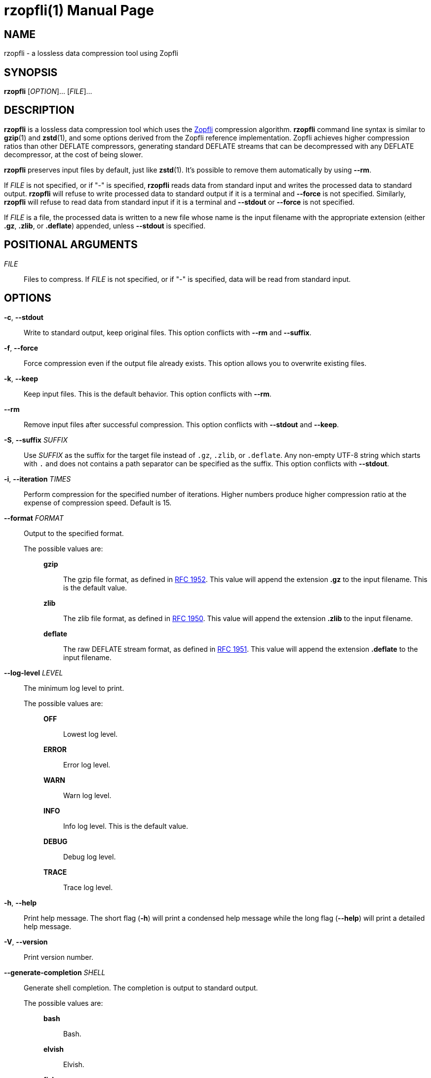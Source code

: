// SPDX-FileCopyrightText: 2024 Shun Sakai
//
// SPDX-License-Identifier: CC-BY-4.0

= rzopfli(1)
// Specify in UTC.
:docdate: 2025-05-12
:revnumber: 0.1.5
:doctype: manpage
:mansource: rzopfli {revnumber}
:manmanual: General Commands Manual
:github-url: https://github.com
:zopfli-repo-url: {github-url}/google/zopfli
:ietf-datatracker: https://datatracker.ietf.org
:datatracker-html-doc: {ietf-datatracker}/doc/html
:rfc1952: {datatracker-html-doc}/rfc1952
:rfc1950: {datatracker-html-doc}/rfc1950
:rfc1951: {datatracker-html-doc}/rfc1951
:sysexits-man-page-url: https://man.openbsd.org/sysexits
:repo-url: {github-url}/sorairolake/rzopfli

== NAME

rzopfli - a lossless data compression tool using Zopfli

== SYNOPSIS

*{manname}* [_OPTION_]... [_FILE_]...

== DESCRIPTION

*{manname}* is a lossless data compression tool which uses the
{zopfli-repo-url}[Zopfli] compression algorithm. *{manname}* command line
syntax is similar to *gzip*(1) and *zstd*(1), and some options derived from the
Zopfli reference implementation. Zopfli achieves higher compression ratios than
other DEFLATE compressors, generating standard DEFLATE streams that can be
decompressed with any DEFLATE decompressor, at the cost of being slower.

*{manname}* preserves input files by default, just like *zstd*(1). It's
possible to remove them automatically by using *--rm*.

If _FILE_ is not specified, or if "-" is specified, *{manname}* reads data from
standard input and writes the processed data to standard output. *{manname}*
will refuse to write processed data to standard output if it is a terminal and
*--force* is not specified. Similarly, *{manname}* will refuse to read data
from standard input if it is a terminal and *--stdout* or *--force* is not
specified.

If _FILE_ is a file, the processed data is written to a new file whose name is
the input filename with the appropriate extension (either *.gz*, *.zlib*, or
*.deflate*) appended, unless *--stdout* is specified.

== POSITIONAL ARGUMENTS

_FILE_::

  Files to compress. If _FILE_ is not specified, or if "-" is specified, data
  will be read from standard input.

== OPTIONS

*-c*, *--stdout*::

  Write to standard output, keep original files. This option conflicts with
  *--rm* and *--suffix*.

*-f*, *--force*::

  Force compression even if the output file already exists. This option allows
  you to overwrite existing files.

*-k*, *--keep*::

  Keep input files. This is the default behavior. This option conflicts with
  *--rm*.

*--rm*::

  Remove input files after successful compression. This option conflicts with
  *--stdout* and *--keep*.

*-S*, *--suffix* _SUFFIX_::

  Use _SUFFIX_ as the suffix for the target file instead of `.gz`, `.zlib`, or
  `.deflate`. Any non-empty UTF-8 string which starts with `.` and does not
  contains a path separator can be specified as the suffix. This option
  conflicts with *--stdout*.

*-i*, *--iteration* _TIMES_::

  Perform compression for the specified number of iterations. Higher numbers
  produce higher compression ratio at the expense of compression speed. Default
  is 15.

*--format* _FORMAT_::

  Output to the specified format.

  The possible values are:{blank}:::

    *gzip*::::

      The gzip file format, as defined in {rfc1952}[RFC 1952]. This value will
      append the extension *.gz* to the input filename. This is the default
      value.

    *zlib*::::

      The zlib file format, as defined in {rfc1950}[RFC 1950]. This value will
      append the extension *.zlib* to the input filename.

    *deflate*::::

      The raw DEFLATE stream format, as defined in {rfc1951}[RFC 1951]. This
      value will append the extension *.deflate* to the input filename.

*--log-level* _LEVEL_::

  The minimum log level to print.

  The possible values are:{blank}:::

    *OFF*::::

      Lowest log level.

    *ERROR*::::

      Error log level.

    *WARN*::::

      Warn log level.

    *INFO*::::

      Info log level. This is the default value.

    *DEBUG*::::

      Debug log level.

    *TRACE*::::

      Trace log level.

*-h*, *--help*::

  Print help message. The short flag (*-h*) will print a condensed help message
  while the long flag (*--help*) will print a detailed help message.

*-V*, *--version*::

  Print version number.

*--generate-completion* _SHELL_::

  Generate shell completion. The completion is output to standard output.

  The possible values are:{blank}:::

    *bash*::::

      Bash.

    *elvish*::::

      Elvish.

    *fish*::::

      fish.

    *nushell*::::

      Nushell.

    *powershell*::::

      PowerShell.

    *zsh*::::

      Zsh.

== EXIT STATUS

*0*::

  Successful program execution.

*1*::

  An error occurred.

*2*::

  An error occurred while parsing command-line arguments.

Exit statuses other than these are defined by
{sysexits-man-page-url}[`<sysexits.h>`].

== NOTES

Source repository:{blank}::

  {repo-url}

== EXAMPLES

Compress a file into the gzip format:{blank}::

  $ *rzopfli foo.txt*

Write the processed data to standard output:{blank}::

  $ *rzopfli -c foo.txt*

Remove an input file after successful compression:{blank}::

  $ *rzopfli --rm foo.txt*

Performs 50 compression iterations:{blank}::

  $ *rzopfli -i 50 foo.txt*

Compress a file into the zlib format:{blank}::

  $ *rzopfli --format zlib foo.txt*

== REPORTING BUGS

Report bugs to:{blank}::

  {repo-url}/issues

== COPYRIGHT

Copyright (C) 2024 Shun Sakai

. This program is distributed under the terms of either the Apache License 2.0
  or the MIT License.
. This manual page is distributed under the terms of the Creative Commons
  Attribution 4.0 International Public License.

This is free software: you are free to change and redistribute it. There is NO
WARRANTY, to the extent permitted by law.

== SEE ALSO

*gzip*(1), *zstd*(1)

